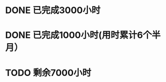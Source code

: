 * DONE 已完成3000小时
CLOSED: [2017-03-20 Mon 06:58]




* DONE 已完成1000小时(用时累计6个半月）
CLOSED: [2015-12-03 Mon 20:42]

* TODO 剩余7000小时
